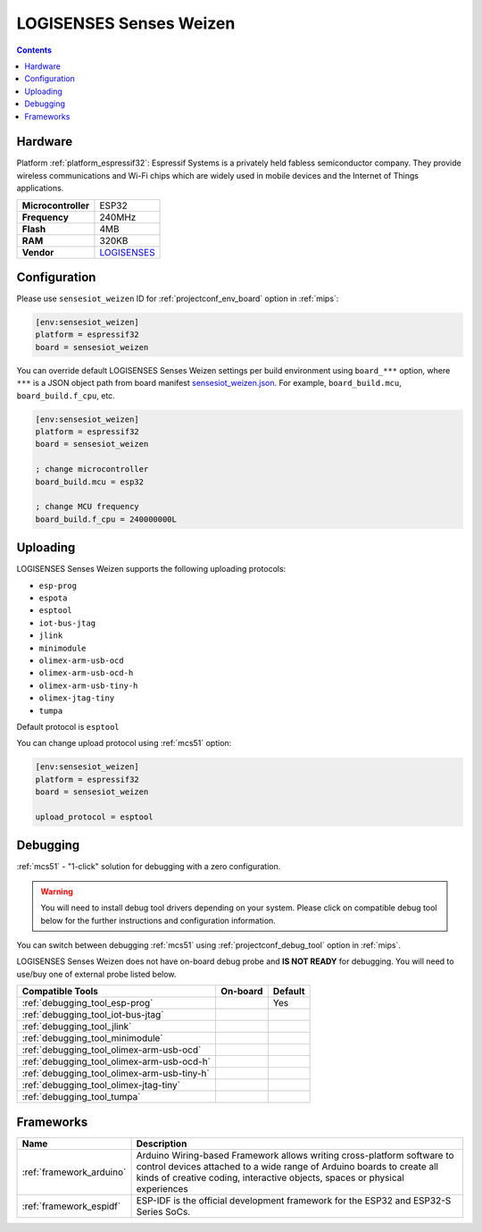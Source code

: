 
.. _board_espressif32_sensesiot_weizen:

LOGISENSES Senses Weizen
========================

.. contents::

Hardware
--------

Platform :ref:`platform_espressif32`: Espressif Systems is a privately held fabless semiconductor company. They provide wireless communications and Wi-Fi chips which are widely used in mobile devices and the Internet of Things applications.

.. list-table::

  * - **Microcontroller**
    - ESP32
  * - **Frequency**
    - 240MHz
  * - **Flash**
    - 4MB
  * - **RAM**
    - 320KB
  * - **Vendor**
    - `LOGISENSES <https://www.logisenses.com/index.php/product/senses-weizen/?utm_source=platformio.org&utm_medium=docs>`__


Configuration
-------------

Please use ``sensesiot_weizen`` ID for :ref:`projectconf_env_board` option in :ref:`mips`:

.. code-block:: ini

  [env:sensesiot_weizen]
  platform = espressif32
  board = sensesiot_weizen

You can override default LOGISENSES Senses Weizen settings per build environment using
``board_***`` option, where ``***`` is a JSON object path from
board manifest `sensesiot_weizen.json <https://github.com/platformio/platform-espressif32/blob/master/boards/sensesiot_weizen.json>`_. For example,
``board_build.mcu``, ``board_build.f_cpu``, etc.

.. code-block:: ini

  [env:sensesiot_weizen]
  platform = espressif32
  board = sensesiot_weizen

  ; change microcontroller
  board_build.mcu = esp32

  ; change MCU frequency
  board_build.f_cpu = 240000000L


Uploading
---------
LOGISENSES Senses Weizen supports the following uploading protocols:

* ``esp-prog``
* ``espota``
* ``esptool``
* ``iot-bus-jtag``
* ``jlink``
* ``minimodule``
* ``olimex-arm-usb-ocd``
* ``olimex-arm-usb-ocd-h``
* ``olimex-arm-usb-tiny-h``
* ``olimex-jtag-tiny``
* ``tumpa``

Default protocol is ``esptool``

You can change upload protocol using :ref:`mcs51` option:

.. code-block:: ini

  [env:sensesiot_weizen]
  platform = espressif32
  board = sensesiot_weizen

  upload_protocol = esptool

Debugging
---------

:ref:`mcs51` - "1-click" solution for debugging with a zero configuration.

.. warning::
    You will need to install debug tool drivers depending on your system.
    Please click on compatible debug tool below for the further
    instructions and configuration information.

You can switch between debugging :ref:`mcs51` using
:ref:`projectconf_debug_tool` option in :ref:`mips`.

LOGISENSES Senses Weizen does not have on-board debug probe and **IS NOT READY** for debugging. You will need to use/buy one of external probe listed below.

.. list-table::
  :header-rows:  1

  * - Compatible Tools
    - On-board
    - Default
  * - :ref:`debugging_tool_esp-prog`
    -
    - Yes
  * - :ref:`debugging_tool_iot-bus-jtag`
    -
    -
  * - :ref:`debugging_tool_jlink`
    -
    -
  * - :ref:`debugging_tool_minimodule`
    -
    -
  * - :ref:`debugging_tool_olimex-arm-usb-ocd`
    -
    -
  * - :ref:`debugging_tool_olimex-arm-usb-ocd-h`
    -
    -
  * - :ref:`debugging_tool_olimex-arm-usb-tiny-h`
    -
    -
  * - :ref:`debugging_tool_olimex-jtag-tiny`
    -
    -
  * - :ref:`debugging_tool_tumpa`
    -
    -

Frameworks
----------
.. list-table::
    :header-rows:  1

    * - Name
      - Description

    * - :ref:`framework_arduino`
      - Arduino Wiring-based Framework allows writing cross-platform software to control devices attached to a wide range of Arduino boards to create all kinds of creative coding, interactive objects, spaces or physical experiences

    * - :ref:`framework_espidf`
      - ESP-IDF is the official development framework for the ESP32 and ESP32-S Series SoCs.
